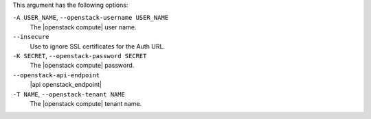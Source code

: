 .. The contents of this file are included in multiple topics.
.. This file describes a command or a sub-command for Knife.
.. This file should not be changed in a way that hinders its ability to appear in multiple documentation sets.


This argument has the following options:

``-A USER_NAME``, ``--openstack-username USER_NAME``
   The |openstack compute| user name.

``--insecure``
   Use to ignore SSL certificates for the Auth URL.

``-K SECRET``, ``--openstack-password SECRET``
   The |openstack compute| password.

``--openstack-api-endpoint``
   |api openstack_endpoint|

``-T NAME``, ``--openstack-tenant NAME``
   The |openstack compute| tenant name.









